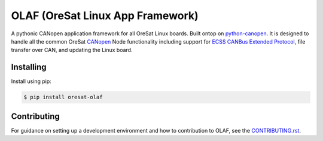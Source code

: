 OLAF (OreSat Linux App Framework)
=================================

.. image:: https://img.shields.io/github/license/oresat/oresat-olaf
   :target: https://github.com/oresat/oresat-olaf/blob/master/LICENSE
   :alt: License
.. image:: https://img.shields.io/github/issues/oresat/oresat-olaf
   :target: https://github.com/oresat/oresat-olaf/issues
   :alt: Issues
.. image:: https://readthedocs.org/projects/oresat-olaf/badge/?version=latest
   :target: https://oresat-olaf.readthedocs.io/en/latest/?badge=latest
   :alt: Documentation Status
.. image:: https://github.com/oresat/oresat-olaf/actions/workflows/tests.yaml/badge.svg
   :target: https://github.com/oresat/oresat-olaf/actions/workflows/tests.yaml
   :alt: Test Status

A pythonic CANopen application framework for all OreSat Linux boards. Built
ontop on `python-canopen`_. It is designed to handle all the common OreSat
`CANopen`_ Node functionality including support for `ECSS CANBus Extended
Protocol`_, file transfer over CAN, and updating the Linux board.

Installing
----------

Install using pip:

.. code-block:: text

   $ pip install oresat-olaf

Contributing
------------

For guidance on setting up a development environment and how to contribution
to OLAF, see the `<CONTRIBUTING.rst>`_.

.. References
.. _unittest: https://docs.python.org/3/library/unittest.html#module-unittest
.. _sphinx: https://www.sphinx-doc.org/en/master/
.. _python-canopen: https://github.com/christiansandberg/canopen
.. _CANopen: https://www.can-cia.org/canopen
.. _ECSS CANBus Extended Protocol: https://ecss.nl/standard/ecss-e-st-50-15c-space-engineering-canbus-extension-protocol-1-may-2015/
